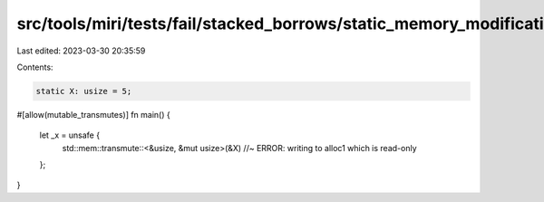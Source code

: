 src/tools/miri/tests/fail/stacked_borrows/static_memory_modification.rs
=======================================================================

Last edited: 2023-03-30 20:35:59

Contents:

.. code-block:: rs

    static X: usize = 5;

#[allow(mutable_transmutes)]
fn main() {
    let _x = unsafe {
        std::mem::transmute::<&usize, &mut usize>(&X) //~ ERROR: writing to alloc1 which is read-only
    };
}


